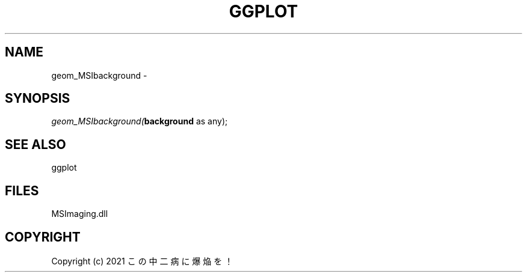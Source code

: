 .\" man page create by R# package system.
.TH GGPLOT 1 2000-01-01 "geom_MSIbackground" "geom_MSIbackground"
.SH NAME
geom_MSIbackground \- 
.SH SYNOPSIS
\fIgeom_MSIbackground(\fBbackground\fR as any);\fR
.SH SEE ALSO
ggplot
.SH FILES
.PP
MSImaging.dll
.PP
.SH COPYRIGHT
Copyright (c) 2021 この中二病に爆焔を！
